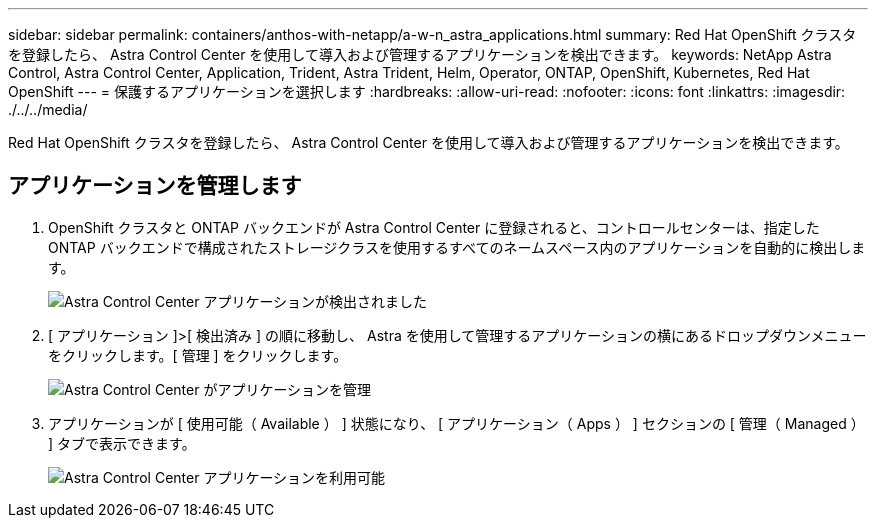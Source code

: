 ---
sidebar: sidebar 
permalink: containers/anthos-with-netapp/a-w-n_astra_applications.html 
summary: Red Hat OpenShift クラスタを登録したら、 Astra Control Center を使用して導入および管理するアプリケーションを検出できます。 
keywords: NetApp Astra Control, Astra Control Center, Application, Trident, Astra Trident, Helm, Operator, ONTAP, OpenShift, Kubernetes, Red Hat OpenShift 
---
= 保護するアプリケーションを選択します
:hardbreaks:
:allow-uri-read: 
:nofooter: 
:icons: font
:linkattrs: 
:imagesdir: ./../../media/


[role="lead"]
Red Hat OpenShift クラスタを登録したら、 Astra Control Center を使用して導入および管理するアプリケーションを検出できます。



== アプリケーションを管理します

. OpenShift クラスタと ONTAP バックエンドが Astra Control Center に登録されると、コントロールセンターは、指定した ONTAP バックエンドで構成されたストレージクラスを使用するすべてのネームスペース内のアプリケーションを自動的に検出します。
+
image:redhat_openshift_image98.jpg["Astra Control Center アプリケーションが検出されました"]

. [ アプリケーション ]>[ 検出済み ] の順に移動し、 Astra を使用して管理するアプリケーションの横にあるドロップダウンメニューをクリックします。[ 管理 ] をクリックします。
+
image:redhat_openshift_image99.jpg["Astra Control Center がアプリケーションを管理"]

. アプリケーションが [ 使用可能（ Available ） ] 状態になり、 [ アプリケーション（ Apps ） ] セクションの [ 管理（ Managed ） ] タブで表示できます。
+
image:redhat_openshift_image100.jpg["Astra Control Center アプリケーションを利用可能"]


